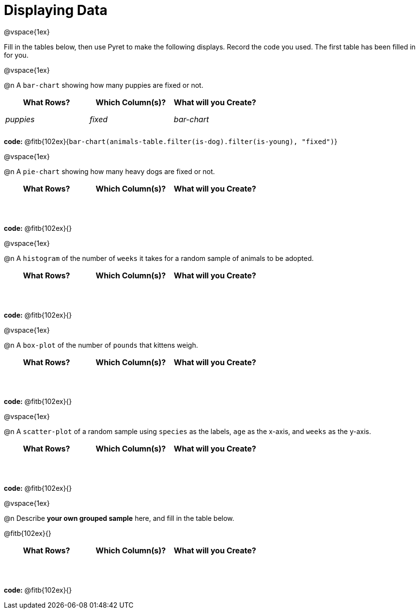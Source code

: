 = Displaying Data

++++
<style>
tbody td { height: 5ex; }
</style>
++++

@vspace{1ex}

Fill in the tables below, then use Pyret to make the following displays. Record the code you used.
The first table has been filled in for you.

@vspace{1ex}

@n A `bar-chart` showing how many puppies are fixed or not.
[cols="^1,^1,^1",options="header"]
|===
| What Rows?			| Which Column(s)?			| What will you Create?
|	_puppies_			| _fixed_					| _bar-chart_
|===

*code:* @fitb{102ex}{`bar-chart(animals-table.filter(is-dog).filter(is-young), "fixed")`}

@vspace{1ex}

@n A `pie-chart` showing how many heavy dogs are fixed or not.
[cols="^1,^1,^1",options="header"]
|===
| What Rows?			| Which Column(s)?			| What will you Create?
|						| 							|
|===

*code:* @fitb{102ex}{}

@vspace{1ex}

@n A `histogram` of the number of `weeks` it takes for a random sample of animals to be adopted.
[cols="^1,^1,^1",options="header"]
|===
| What Rows?			| Which Column(s)?			| What will you Create?
|						| 							|
|===

*code:* @fitb{102ex}{}

@vspace{1ex}

@n A `box-plot` of the number of `pounds` that kittens weigh.
[cols="^1,^1,^1",options="header"]
|===
| What Rows?			| Which Column(s)?			| What will you Create?
|						| 							|
|===

*code:* @fitb{102ex}{}

@vspace{1ex}

@n A `scatter-plot` of a random sample using `species` as the labels, `age` as the x-axis, and `weeks` as the y-axis.
[cols="^1,^1,^1",options="header"]
|===
| What Rows?			| Which Column(s)?			| What will you Create?
|						| 							|
|===

*code:* @fitb{102ex}{}

@vspace{1ex}

@n Describe **your own grouped sample** here, and fill in the table below.

@fitb{102ex}{}

[cols="^1,^1,^1",options="header"]
|===
| What Rows?			| Which Column(s)?			| What will you Create?
|						| 							|
|===

*code:* @fitb{102ex}{}
